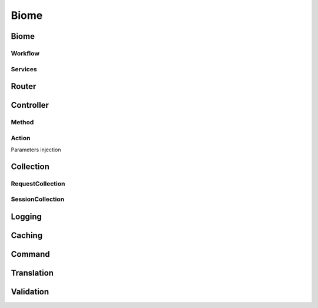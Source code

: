 .. biome:

Biome
*****

Biome
=====

Workflow
--------

.. graphviz::

	digraph {
		"Autoload" -> "Initialize services";
		"Initialize services" -> "Routing";
		"Routing" -> "Controller";
		"Controller" -> "Load view";
		"Load view" -> "Rendering";
		"Rendering" -> "Output";
	}

Services
--------

Router
======

Controller
==========

Method
------

Action
------

Parameters injection

Collection
==========

RequestCollection
-----------------

SessionCollection
-----------------

Logging
=======

Caching
=======

Command
=======

Translation
===========

Validation
==========

